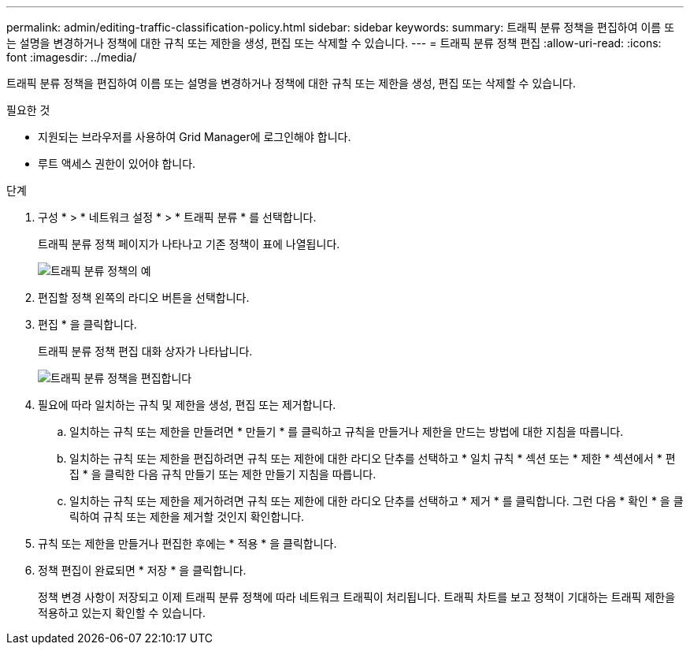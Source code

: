 ---
permalink: admin/editing-traffic-classification-policy.html 
sidebar: sidebar 
keywords:  
summary: 트래픽 분류 정책을 편집하여 이름 또는 설명을 변경하거나 정책에 대한 규칙 또는 제한을 생성, 편집 또는 삭제할 수 있습니다. 
---
= 트래픽 분류 정책 편집
:allow-uri-read: 
:icons: font
:imagesdir: ../media/


[role="lead"]
트래픽 분류 정책을 편집하여 이름 또는 설명을 변경하거나 정책에 대한 규칙 또는 제한을 생성, 편집 또는 삭제할 수 있습니다.

.필요한 것
* 지원되는 브라우저를 사용하여 Grid Manager에 로그인해야 합니다.
* 루트 액세스 권한이 있어야 합니다.


.단계
. 구성 * > * 네트워크 설정 * > * 트래픽 분류 * 를 선택합니다.
+
트래픽 분류 정책 페이지가 나타나고 기존 정책이 표에 나열됩니다.

+
image::../media/traffic_classification_policies_main_screen_w_examples.png[트래픽 분류 정책의 예]

. 편집할 정책 왼쪽의 라디오 버튼을 선택합니다.
. 편집 * 을 클릭합니다.
+
트래픽 분류 정책 편집 대화 상자가 나타납니다.

+
image::../media/traffic_classification_policy_edit.png[트래픽 분류 정책을 편집합니다]

. 필요에 따라 일치하는 규칙 및 제한을 생성, 편집 또는 제거합니다.
+
.. 일치하는 규칙 또는 제한을 만들려면 * 만들기 * 를 클릭하고 규칙을 만들거나 제한을 만드는 방법에 대한 지침을 따릅니다.
.. 일치하는 규칙 또는 제한을 편집하려면 규칙 또는 제한에 대한 라디오 단추를 선택하고 * 일치 규칙 * 섹션 또는 * 제한 * 섹션에서 * 편집 * 을 클릭한 다음 규칙 만들기 또는 제한 만들기 지침을 따릅니다.
.. 일치하는 규칙 또는 제한을 제거하려면 규칙 또는 제한에 대한 라디오 단추를 선택하고 * 제거 * 를 클릭합니다. 그런 다음 * 확인 * 을 클릭하여 규칙 또는 제한을 제거할 것인지 확인합니다.


. 규칙 또는 제한을 만들거나 편집한 후에는 * 적용 * 을 클릭합니다.
. 정책 편집이 완료되면 * 저장 * 을 클릭합니다.
+
정책 변경 사항이 저장되고 이제 트래픽 분류 정책에 따라 네트워크 트래픽이 처리됩니다. 트래픽 차트를 보고 정책이 기대하는 트래픽 제한을 적용하고 있는지 확인할 수 있습니다.


